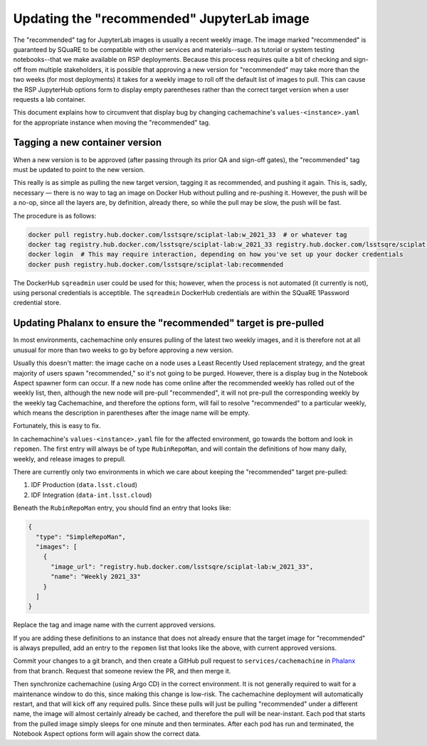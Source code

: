 ###########################################
Updating the "recommended" JupyterLab image
###########################################

The "recommended" tag for JupyterLab images is usually a recent weekly image.
The image marked "recommended" is guaranteed by SQuaRE to be compatible with other services and materials--such as tutorial or system testing notebooks--that we make available on RSP deployments.
Because this process requires quite a bit of checking and sign-off from multiple stakeholders, it is possible that approving a new version for "recommended" may take more than the two weeks (for most deployments) it takes for a weekly image to roll off the default list of images to pull.
This can cause the RSP JupyterHub options form to display empty parentheses rather than the correct target version when a user requests a lab container.

This document explains how to circumvent that display bug by changing cachemachine's ``values-<instance>.yaml`` for the appropriate instance when moving the "recommended" tag.

Tagging a new container version
--------------------------------

When a new version is to be approved (after passing through its prior QA and sign-off gates), the "recommended" tag must be updated to point to the new version.

This really is as simple as pulling the new target version, tagging it as recommended, and pushing it again.
This is, sadly, necessary — there is no way to tag an image on Docker Hub without pulling and re-pushing it.
However, the push will be a no-op, since all the layers are, by definition, already there, so while the pull may be slow, the push will be fast.

The procedure is as follows:

.. code-block:: sh

   docker pull registry.hub.docker.com/lsstsqre/sciplat-lab:w_2021_33  # or whatever tag
   docker tag registry.hub.docker.com/lsstsqre/sciplat-lab:w_2021_33 registry.hub.docker.com/lsstsqre/sciplat-lab:recommended
   docker login  # This may require interaction, depending on how you've set up your docker credentials
   docker push registry.hub.docker.com/lsstsqre/sciplat-lab:recommended

The DockerHub ``sqreadmin`` user could be used for this; however, when the process is not automated (it currently is not), using personal credentials is acceptible.
The ``sqreadmin`` DockerHub credentials are within the SQuaRE 1Password credential store.

.. _prepull-recommended:

Updating Phalanx to ensure the "recommended" target is pre-pulled
-----------------------------------------------------------------

In most environments, cachemachine only ensures pulling of the latest two weekly images, and it is therefore not at all unusual for more than two weeks to go by before approving a new version.

Usually this doesn't matter: the image cache on a node uses a Least Recently Used replacement strategy, and the great majority of users spawn "recommended," so it's not going to be purged.
However, there is a display bug in the Notebook Aspect spawner form can occur.
If a new node has come online after the recommended weekly has rolled out of the weekly list, then, although the new node will pre-pull "recommended", it will not pre-pull the corresponding weekly by the weekly tag
Cachemachine, and therefore the options form, will fail to resolve "recommended" to a particular weekly, which means the description in parentheses after the image name will be empty.

Fortunately, this is easy to fix.

In cachemachine's ``values-<instance>.yaml`` file for the affected environment, go towards the bottom and look in ``repomen``.
The first entry will always be of type ``RubinRepoMan``, and will contain the definitions of how many daily, weekly, and release images to prepull.

There are currently only two environments in which we care about keeping the "recommended" target pre-pulled:

#. IDF Production (``data.lsst.cloud``)
#. IDF Integration (``data-int.lsst.cloud``)

Beneath the ``RubinRepoMan`` entry, you should find an entry that looks like:

.. code-block:: yaml

   {
     "type": "SimpleRepoMan",
     "images": [
       {
         "image_url": "registry.hub.docker.com/lsstsqre/sciplat-lab:w_2021_33",
         "name": "Weekly 2021_33"
       }
     ]
   }

Replace the tag and image name with the current approved versions.

If you are adding these definitions to an instance that does not already ensure that the target image for "recommended" is always prepulled, add an entry to the ``repomen`` list that looks like the above, with current approved versions.

Commit your changes to a git branch, and then create a GitHub pull request to ``services/cachemachine`` in `Phalanx <https://github.com/lsst-sqre/phalanx/tree/master/services/cachemachine/>`__ from that branch.
Request that someone review the PR, and then merge it.

Then synchronize cachemachine (using Argo CD) in the correct environment.
It is not generally required to wait for a maintenance window to do this, since making this change is low-risk.
The cachemachine deployment will automatically restart, and that will kick off any required pulls.
Since these pulls will just be pulling "recommended" under a different name, the image will almost certainly already be cached, and therefore the pull will be near-instant.
Each pod that starts from the pulled image simply sleeps for one minute and then terminates.
After each pod has run and terminated, the Notebook Aspect options form will again show the correct data.

